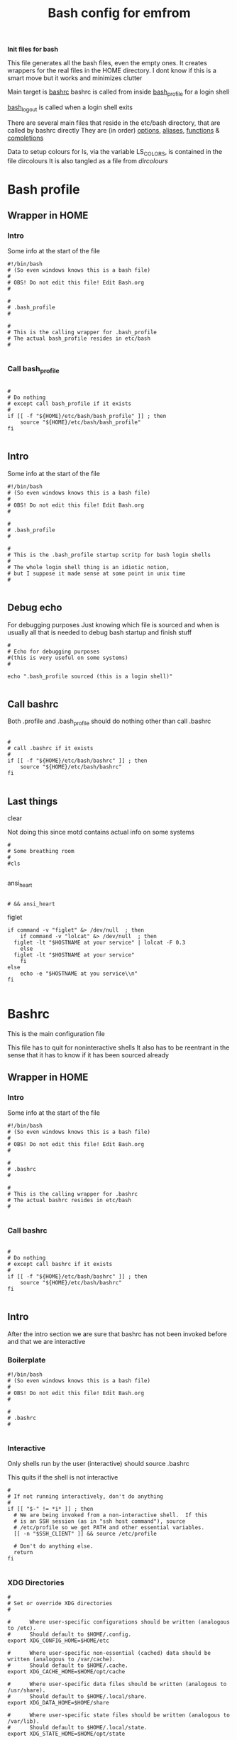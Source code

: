 #+TITLE: Bash config for emfrom
#+AUTOR: E.M. From
#+PROPERTY: header-args:shell :tangle ./bashrc :mkdirp yes
#+STARTUP: overview

*Init files for bash*

This file generates all the bash files, even the empty ones. It creates wrappers for the real files in the HOME directory. I dont know if this is a smart move but it works and minimizes clutter

Main target is [[file:bashrc][bashrc]]
bashrc is called from inside [[file:bash_profile][bash_profile]] for a login shell

[[file:bash_logout][bash_logout]] is called when a login shell exits

There are several main files that reside in the etc/bash directory, that are called by bashrc directly
They are (in order) [[file:options][options]], [[file:aliases][aliases]], [[file:functions][functions]] & [[file:completions][completions]]

Data to setup colours for ls, via the variable LS_COLORS, is contained in the file dircolours
It is also tangled as a file from [[Dircolours][dircolours]]

* Bash profile
** Wrapper in HOME
*** Intro
Some info at the start of the file

#+begin_src shell :tangle ~/.bash_profile :mkdirp yes
  #!/bin/bash
  # (So even windows knows this is a bash file)
  #
  # OBS! Do not edit this file! Edit Bash.org
  #

  #
  # .bash_profile
  #

  #
  # This is the calling wrapper for .bash_profile
  # The actual bash_profile resides in etc/bash
  #

#+end_src

*** Call bash_profile

#+begin_src shell :tangle ~/.bash_profile :mkdirp yes

  #
  # Do nothing
  # except call bash_profile if it exists
  #
  if [[ -f "${HOME}/etc/bash/bash_profile" ]] ; then
      source "${HOME}/etc/bash/bash_profile"
  fi

#+end_src


** Intro
Some info at the start of the file

#+begin_src shell :tangle ./bash_profile :mkdirp yes
  #!/bin/bash
  # (So even windows knows this is a bash file)
  #
  # OBS! Do not edit this file! Edit Bash.org
  #

  #
  # .bash_profile
  #

  #
  # This is the .bash_profile startup scritp for bash login shells
  #
  # The whole login shell thing is an idiotic notion,
  # but I suppose it made sense at some point in unix time
  #

#+end_src

** Debug echo

For debugging purposes
Just knowing which file is sourced and when is usually all that is needed to debug bash startup and finish stuff

#+begin_src shell :tangle ./bash_profile :mkdirp yes
  #
  # Echo for debugging purposes
  #(this is very useful on some systems)
  #

  echo ".bash_profile sourced (this is a login shell)"

#+end_src
** Call bashrc
Both .profile and .bash_profile should do nothing other than call .bashrc

#+begin_src shell :tangle ./bash_profile :mkdirp yes

  #
  # call .bashrc if it exists
  #
  if [[ -f "${HOME}/etc/bash/bashrc" ]] ; then
      source "${HOME}/etc/bash/bashrc"
  fi

#+end_src




** Last things
**** clear
Not doing this since motd contains actual info on some systems

#+begin_src shell :tangle ./bash_profile :mkdirp yes
  #
  # Some breathing room
  #
  #cls

#+end_src
**** ansi_heart
#+begin_src shell :tangle ./bash_profile :mkdirp yes

  # && ansi_heart
#+end_src

**** figlet
#+begin_src shell :tangle ./bash_profile :mkdirp yes
  if command -v "figlet" &> /dev/null  ; then
      if command -v "lolcat" &> /dev/null  ; then
  	figlet -lt "$HOSTNAME at your service" | lolcat -F 0.3
      else
  	figlet -lt "$HOSTNAME at your service"
      fi
  else
      echo -e "$HOSTNAME at you service\\n"
  fi

#+end_src
* Bashrc
This is the main configuration file

This file has to quit for noninteractive shells
It also has to be reentrant in the sense that it has to know if it has been sourced already

** Wrapper in HOME
*** Intro
Some info at the start of the file

#+begin_src shell :tangle ~/.bashrc :mkdirp yes
  #!/bin/bash
  # (So even windows knows this is a bash file)
  #
  # OBS! Do not edit this file! Edit Bash.org
  #

  #
  # .bashrc
  #

  #
  # This is the calling wrapper for .bashrc
  # The actual bashrc resides in etc/bash
  #

#+end_src
*** Call bashrc

#+begin_src shell :tangle ~/.bashrc :mkdirp yes

  #
  # Do nothing
  # except call bashrc if it exists
  #
  if [[ -f "${HOME}/etc/bash/bashrc" ]] ; then
      source "${HOME}/etc/bash/bashrc"
  fi

#+end_src
** Intro
After the intro section we are sure that bashrc has not been invoked before and that we are interactive

*** Boilerplate

#+begin_src shell :tangle ./bashrc :mkdirp yes
  #!/bin/bash
  # (So even windows knows this is a bash file)
  #
  # OBS! Do not edit this file! Edit Bash.org
  #

  #
  # .bashrc
  # 

#+end_src

*** Interactive
Only shells run by the user (interactive) should source .bashrc

This quits if the shell is not interactive

#+begin_src shell :tangle ./bashrc :mkdirp yes
  #
  # If not running interactively, don't do anything
  #
  if [[ "$-" != *i* ]] ; then
    # We are being invoked from a non-interactive shell.  If this
    # is an SSH session (as in "ssh host command"), source
    # /etc/profile so we get PATH and other essential variables.
    [[ -n "$SSH_CLIENT" ]] && source /etc/profile

    # Don't do anything else.
    return
  fi

#+end_src
*** XDG Directories
#+begin_src shell :tangle ./bashrc :mkdirp yes
  #
  # Set or override XDG directories
  #
  
  #      Where user-specific configurations should be written (analogous to /etc).
  #      Should default to $HOME/.config.
  export XDG_CONFIG_HOME=$HOME/etc

  #      Where user-specific non-essential (cached) data should be written (analogous to /var/cache).
  #      Should default to $HOME/.cache.
  export XDG_CACHE_HOME=$HOME/opt/cache

  #      Where user-specific data files should be written (analogous to /usr/share).
  #      Should default to $HOME/.local/share.
  export XDG_DATA_HOME=$HOME/share

  #      Where user-specific state files should be written (analogous to /var/lib).
  #      Should default to $HOME/.local/state.
  export XDG_STATE_HOME=$HOME/opt/state

#+end_src

*** Environment defaults

Load environment defaults from file. Using this setup makes it alot easier to integrate with GUIX, Nushell, Eshell in emacs and across the traditional shells.

Step one of my shell migration.

#+begin_src shell
  #
  # Load enivronment defaults
  #
  for file in $XDG_CONFIG_HOME/env/*.env ; do
      if [[ -f $file ]] ; then
  	while IFS= read -r line ; do
  	    # Ignore empty lines and comments
  	    [[ -z "$line" || "$line" =~ ^# ]] && continue
  	    
  	    # Check if the line is in the format XXX=yyy
  	    if [[ "$line" =~ ^([a-zA-Z_][a-zA-Z0-9_]*)=(.*)$ ]] ; then
  		export "$line"
  	    else
  		echo "Ignored malformatted line: $line"
  	    fi
  	done < "$file"
      fi
  done


#+end_src

*** .config symlink

#+begin_src shell
  #
  # Make a .config symlink if it doesnt exist
  #
  if [[ ! -L $HOME/.config ]] ; then
      ln -s $HOME/etc $HOME/.config
  fi
#+end_src
*** Debug Echo
For debugging purposes
Just knowing which file is sourced and when is usually all that is needed to debug bash startup and finish stuff

The echo goes before both the interactive check and the reentrance check so that we know what's going on

#+begin_src shell :tangle ./bashrc :mkdirp yes
  #
  # Tell the world we are alive
  #
  echo ".bashrc sourced"

#+end_src

*** Reentance
Since .bashrc can be called from many sources even multiple times set the variable USER_BASHRC and check if set here at the beginning of bashrc
This also means that it will not be called in child bash processes.

This is done multiple times in the bashrc hierarchy, the system bashrc (usually) do something like this.

This all is a byproduct of the idiotic login shell distinction.

#+begin_src shell :tangle ./bashrc :mkdirp yes
  #
  # Check that we haven't already been sourced.
  #
  if [[ -z ${USER_BASHRC} ]] ; then
      USER_BASHRC="1"
  else
      return
  fi

#+end_src

The reason for this is so that we can save things with preexisting commands and utilities
*** GUIX Stuff
#+begin_src shell :tangle ./bash_profile :mkdirp yes
  # #######
  # #
  # # GUIX Stuff
  # #

  # # Set up Guix Home profile

  # export GUIX_PROFILE=${HOME}/.guix-profile

  # # Merge search-paths from multiple profiles, the order matters.
  # eval "$(guix package --search-paths \
      #             -p $HOME/etc/guix/current \
      #             -p $HOME/.guix-home/profile \
      #             -p $HOME/.guix-profile \
      #             -p /run/current-system/profile)"

  # # Prepend setuid programs.
  # export PATH=/run/setuid-programs:$PATH


#+end_src
*** tmp directory
This creates some problems under both termux and guix
#+begin_src shell

  touch /tmp/$BASHPID &> /dev/null
  chmod 755 /tmp/$BASHPID &> /dev/null

  if [[ -x /tmp/$BASHPID ]] ; then
      export TMP=/tmp
      rm -f /tmp/$BASHPID
  else
      export TMP=$HOME/opt/tmp
  fi
  export TEMP=$TMP
#+end_src
*** Termux hostname
#+begin_src shell

  if [[ $HOSTNAME = "localhost" ]] ; then
      export HOSTNAME="Android"
  fi

#+end_src
** Path
Set the path

Since bash can be called from windows in msys2 (i.e. inside a cmd prompt) this sanity check needs to be done
Also, add the current directory to the end of the path. (this is unsafe if you dont pay attention)

#+begin_src shell :tangle ./bashrc :mkdirp yes

  #
  # Check path sanity
  #

  # TODO: Make this guix compatible(ish)
  
  if ! echo $PATH | grep "usr/bin" > /dev/null ; then
      export PATH=$PATH:/usr/bin
  fi

  if ! echo $PATH | grep "usr/local/bin" > /dev/null ; then
      export PATH=$PATH:/usr/local/bin
  fi

  if ! echo $PATH | grep "usr/games/bin" > /dev/null ; then
      export PATH=$PATH:/usr/games/bin
  fi

  if ! echo $PATH | grep "$HOME/bin" > /dev/null ; then
      export PATH=$HOME/bin:$PATH
  fi

  export PATH=$PATH:.

#+end_src

*** Haskell path
#+begin_src shell :tangle ./bashrc :mkdirp yes

  if [[ ! -z $GHCUP_INSTALL_BASE_PREFIX ]] ; then
    export PATH=$PATH:$GHCUP_INSTALL_BASE_PREFIX/.ghcup/bin
  fi

#+end_src
** Source helper files
Load the content of the helper files

*** Source options
#+begin_src shell :tangle ./bashrc :mkdirp yes
  #
  # Options
  #
  if [[ -f "${XDG_CONFIG_HOME}/bash/options" ]] ; then
      source "${XDG_CONFIG_HOME}/bash/options"
  fi

#+end_src

*** Source functions
#+begin_src shell :tangle ./bashrc :mkdirp yes

  #
  # Functions
  #
  if [[ -f "${XDG_CONFIG_HOME}/bash/functions" ]] ; then
      source "${XDG_CONFIG_HOME}/bash/functions"
  fi

#+end_src

*** Source aliases
#+begin_src shell :tangle ./bashrc :mkdirp yes

  #
  # Aliases
  #
  if [[ -f "${XDG_CONFIG_HOME}/bash/aliases" ]] ; then
      source "${XDG_CONFIG_HOME}/bash/aliases"
  fi

#+end_src

*** Source completions
#+begin_src shell :tangle ./bashrc :mkdirp yes

  #
  # Completions are sourced automatically from .bash_completions 
  # But we are not using that so we source manually from etc/bash
  #
  if [[ -f "${XDG_CONFIG_HOME}/bash/completions" ]] ; then
      source "${XDG_CONFIG_HOME}/bash/completions"
  fi

  # Get completions from diretory as well
  if [[ -d  "${XDG_CONFIG_HOME}/bash/completions.d" ]] ; then
      for COMP_FILE in "${XDG_CONFIG_HOME}/bash/completions.d/*" ; do
          source $COMP_FILE
      done
  fi



#+end_src

** dircolours
This needs to be done before we do exa or ls

#+begin_src shell :tangle ./bashrc :mkdirp yes

  #
  # Use the terminal colours set in etc/bash/dircolours
  #
  if [[ -f "${XDG_CONFIG_HOME}/bash/dircolours" ]] ; then
      eval "$(dircolors -b ${XDG_CONFIG_HOME}/bash/dircolours)"
  fi
#+end_src


** Program settings
*** Emacs shell-mode

Emacs shell needs some help in not being braindead

#+begin_src shell :tangle ./bashrc :mkdirp yes
  #
  # Deal with emacs shell sometimes being stupid with colours
  #
  if [ -n "$INSIDE_EMACS" ] && [ -z "$ESHELL" ]; then
      #
      # Setting TERM to vt100 seems to remove most of the problems
      #
      export TERM=vt100

      #
      # Changing the colour to always fixes stuff too
      # but can screw with redirection
      #
      export COLOUR="always"
  fi

#+end_src

**** TODO Check if this has to do with dircolors not being setup to accept emacs as TERM

*** Rust

#+begin_src shell :tangle ./bashrc :mkdirp yes
  #
  # Setting up rust toolchain
  #
  if [[ -z $ ]] ; then
      export 
  fi

    if [[ -z $ ]] ; then
      export 
  fi

      if [[ -z $ ]] ; then
      export 
  fi

        if [[ -z $ ]] ; then
      export 
  fi

          if [[ -z $ ]] ; then
      export 
  fi

  export CARGO_HOME="$HOME/opt/rust/cargo"
  export RUSTUP_HOME="$HOME/opt/rust/rustup"
  export CARGO_BUILD_JOBS=8
  export CARGO_TARGET_DIR="$HOME/opt/rust/cargo/target"
  export RUST_BACKTRACE=1
  # export RUSTC_WRAPPER='sccache cargo install {package}'

  export PATH=$PATH:$CARGO_HOME/bin
#+end_src
*** less
#+begin_src shell :tangle ./bashrc :mkdirp yes

  #
  # I dont need history in less
  #  Setting the histfile to /dev/null fixes this
  #

  export LESSHISTFILE=/dev/null
  export LESS="-R"

#+end_src

*** vim
#+begin_src shell :tangle ./bashrc :mkdip yes
  #
  # Telling vim to load from etc/vim
  #

  export VIMINIT="source ~/etc/vim/vimrc"
  
#+end_src

*** Man
#+begin_src shell :tangle ./bashrc :mkdirp yes
  #
  # Set manpath
  #
  if [[ -z $MANPATH ]] ; then
      export MANPATH=/usr/share/man:/usr/local/man:/usr/local/share/man
  fi


  export MANPATH=$MANPATH:${HOME}/share/man
  export MANPAGER=less

  #+end_src

*** GNU Readline
#+begin_src shell :tangle ./bashrc :mkdirp yes
  #
  # Readline config file
  #
  export INPUTRC=$XDG_CONFIG_HOME/readline/inputrc

#+end_src

*** Mozilla

#+begin_src shell :tangle ./bashrc :mkdirp yes
  #
  # Mozilla config directry
  #
  export MOZILLA_HOME=$XDG_CONFIG_HOME/mozilla
  export MOZ_PROFILE=$MOZILLA_HOME

#+end_src

*** mail
Just to keep gnus from littering all over the place

#+begin_src shell :tangle ./bashrc :mkdirp yes
  export MAILDIR=$HOME/etc/emacs/gnus/mail
#+end_src
*** eza
#+begin_src shell :tangle ./bashrc :mkdirp yes

  export EZA_OPTIONS='-@oX --icons --no-permissions --group-directories-first --colour-scale size --git --git-repos-no-status -I #* -I .#* -I *~'

  export EZA_COLOURS='da=1,35'


#+end_src
*** zoxide
#+begin_src shell :tangle ./bashrc :mkdirp yes
  if command -v zoxide $> /dev/null ; then
      eval "$(zoxide init --cmd cd bash)"
  fi
#+end_src
*** python venv
Use a per user venv for python
ubuntu package management for python is an absolute nightmare

#+begin_src shell :tangle ./bashrc :mkdirp yes
if [ -f  $HOME/opt/python/bin/activate  ] ; then
  source $HOME/opt/python/bin/activate
fi 
#+END_SRC

** Prompt
*** Static prompt
This is the static part of setting the prompt
Prompt command function adds more glam

#+begin_src shell :tangle ./bashrc :mkdirp yes


  #
  # Set the prompt (This seems to screw up xterm sometimes) 
  #
  # case $TERM in
  #     xterm*)
  #         export PS1='\[\033]0;xterm: \w\007\]\e[0m'
  #         ;;
  #     *)
  #         export PS1='\e[0m'
  #         ;;
  # esac

  # Start with a fresh prompt
  export PS1='\e[0m'

  # HH:MM bright yellow 
  PS1=$PS1'\[\e[01;33m\]\A '

  # Hostname in rainbow colours
  PS1=$PS1$(colourise_string_escaped $HOSTNAME)

  # Working directory"
  PS1=$PS1' \[\e[33m\]\w\[\e[0m\]'

  #Use __git_ps1 if we have it
  if [[ -f /usr/lib/git-core/git-sh-prompt ]] ; then
      source /usr/lib/git-core/git-sh-prompt
      PS1=$PS1'\n\[\e[00;31m\]$(__git_ps1 "(%s)")\[\e[0m\]> '
  else
      # A stylish > for the actual prompt, on a new line
      PS1=$PS1'\n> '
  fi

  # Set PS0 to clear after the line our prompt was
  # Also moves the cursor down one (the B escape)
  PS0=$PS0'\e[J\e[B\e[0m'

  # Set PS2 to clean the screen below first
  PS2='\e[J\e[0m> '

#+end_src

 
*** Clear before exec
This removes all the glitter printed after the prompt
#+begin_src shell :tangle ./bashrc :mkdirp yes
  #
  # Clear after prompt before execution
  #
  trap 'preexec' DEBUG

#+end_src
** CD Path
#+begin_src shell :tangle ./bashrc :mkdirp yes

  #
  # This makes cd look for places to cd to in . and ~
  # Surprisingly useful
  #
  export CDPATH=.:~

#+end_src
  
** LD

#+begin_src shell :tangle ./bashrc :mkdirp yes

  #
  # Where ld looks for libraries
  #
  if [[ -z $LD_LIBRARY_PATH ]] ; then
      export LD_LIBRARY_PATH=$HOME/lib
  else 
      export LD_LIBRARY_PATH=$LD_LIBRARY_PATH:$HOME/lib
  fi

#+end_src

** GTK-2.0
I dont know why 2.0 cant be satisfied with the XDG directories but here we are

#+begin_src shell

  #
  # Set GTK2 rc file
  #

  #export GTK2_RC_FILES=$XDG_CONFIG_HOME/gtk-2.0

#+end_src
*** TODO How do I do this?

* Bash logout
This is a weird file, sourced only when a login shell exits

REMEMBER: I am currently not using this so the Wrapper section is empty

** Wrapper in HOME
*** Intro
Some info at the start of the file

#+begin_src shell :tangle ~/.bash_logout :mkdirp yes
  #!/bin/bash
  # (So even windows knows this is a bash file)
  #
  # OBS! Do not edit this file! Edit Bash.org
  #

  #
  # .bashrc
  #

  #
  # This is the calling wrapper for .bash_logout
  # The actual bashrc resides in etc/bash
  #

#+end_src
*** Call bash_logout

#+begin_src shell :tangle ~/.bash_logout :mkdirp yes

  #
  # Do nothing
  # except call bash_logout if it exists
  #
  if [[ -f "${XDG_CONFIG_HOME}/bash/bash_logout" ]] ; then
      source "${XDG_CONFIG_HOME}/bash/bash_logout"
  fi

#+end_src
** Intro
#+begin_src shell :tangle ./bash_logout :mkdirp yes
  #!/bin/bash
  # (So even windows knows this is a bash file)
  #
  # OBS! Do not edit this file! Edit Bash.org
  #

  #
  # .bash_logout
  # 

#+end_src

** Debug
#+begin_src shell :tangle ./bash_logout :mkdirp yes
  #
  # Debug echo
  #

  echo ".bash_logout sourced"

#+end_src

** Say bye
#+begin_src shell :tangle ./bash_logout :mkdirp yes
  #
  # Well, bye then
  #

  echo " "
  echo "bye, bye..."
  sleep 1s


#+end_src

* Options
Options is for setting things like no clobber and other bash behaviour and options
What and how to store history is also set here

Options is tangled to [[file:options][options]]

** Intro
#+begin_src shell :tangle ./options :mkdirp yes
  #
  # OBS! Do not edit this file! Edit Bash.org
  #

  #
  # Options
  # 

#+end_src

** Debug
#+begin_src shell :tangle ./options :mkdirp yes
  #
  # Debug echo
  #

  echo "options sourced"

#+end_src

** History

*** Write to disk
# Whenever displaying the prompt, write the previous line to disk
export PROMPT_COMMAND="history -a"

Except we do this in the [[prompt_command]]

*** Append to history
Make bash append rather than overwrite the history on disk

#+begin_src shell :tangle ./options :mkdirp yes
  #
  # Make bash append rather than overwrite the history on disk
  #
  shopt -s histappend

#+end_src
*** History options
Tune behaviour of bash history

#+begin_src shell :tangle ./options :mkdirp yes
  #
  # History Options
  #
  # Don't put duplicate lines in the history.
  export HISTCONTROL=$HISTCONTROL${HISTCONTROL+,}ignoredups


  # Ignore some controlling instructions
  # HISTIGNORE is a colon-delimited list of patterns which should be excluded.
  # The '&' is a special pattern which suppresses duplicate entries.
  #export HISTIGNORE=$'[ \t]*:&:[fb]g:exit'
  export HISTIGNORE=$'[ \t]*:&:[fb]g:exit:ls:cd:ps' # Ignore the ls command as well

  #
  # Store history file in etc directory
  #
  export HISTFILE=~/etc/bash/bash_history

  #
  # Infinite history
  # 
  HISTSIZE=-1
  HISTFILESIZE=
  
#+end_src
** Spelling aid for cd
for example, cd /vr/lgo/apaache would find /var/log/apache

No longer needed since I use zoxide

#+begin_src shell :tangle ./options :mkdirp yes
  #
  # When changing directory small typos can be ignored by bash
  #
  if ! command -v zoxide &> /dev/null ; then
    shopt -s cdspell
  fi
  
#+end_src

* Functions
Functions are more complex behaviour that can be included in the shell

Functions are tangled to [[file:functions][functions]]

** Intro
#+begin_src shell :tangle ./functions :mkdirp yes
  #
  # OBS! Do not edit this file! Edit Bash.org
  #

  #
  # Functions
  # 

#+end_src

** Debug
#+begin_src shell :tangle ./functions :mkdirp yes
  #
  # Debug echo
  #

  echo "functions sourced"

#+end_src

** do_nothing
Does nothing

#+begin_src shell :tangle ./functions :mkdirp yes
  function do_nothing ()
  {
      NOTHING_meh=" ";
  }
#+end_src

** Prompt Command
This are the functions that are called by the prompt_command functions, which in turn is called by bash every time the prompt returns

*** settitle
Set title of xterm

I'm using the PS1 method under [[Prompt]] instead since this doesnt work properly in mintty

#+begin_src shell :tangle ./functions :mkdirp yes
  # #
  # # Set title of an xterm
  # # 
  # settitle () 
  #  { 
  #    echo -ne "\[\033]0;\u@\w\007;\]" 
  #  }
  # NOTE: I'm not using this method
  function settitle()
  {
      do_nothing
  }

#+end_src
**** TODO Doesnt work with mintty, seems to be echo giving problems again
This is a bug in mintty or echo
For echo specifically echo -e which really doesnt work in mintty
Report it at some point

*** ansi_heart
Prints a red heart by coloring the background differntly and printing spaces

#+begin_src shell :tangle ./functions :mkdirp yes
  #
  # Print a crude ansi art heart
  #
  function ansi_heart ()
  {
      echo -e "\e[00m \e[00m \e[41m \e[41m \e[00m \e[00m \e[00m \e[41m \e[41m \e[00m";
      echo -e "\e[00m \e[41m \e[41m \e[41m \e[41m \e[00m \e[41m \e[41m \e[41m \e[41m \e[00m";
      echo -e "\e[00m \e[00m \e[41m \e[41m \e[41m \e[41m \e[41m \e[41m \e[41m \e[00m";
      echo -e "\e[00m \e[00m \e[00m \e[41m \e[41m \e[41m \e[41m \e[41m \e[00m";
      echo -e "\e[00m \e[00m \e[00m \e[00m \e[41m \e[41m \e[41m \e[00m";
      echo -e "\e[00m \e[00m \e[00m \e[00m \e[00m \e[41m \e[00m";
      echo " "

      # echo " A heart!!"

  }

#+end_src

*** affirmations

#+begin_src shell :tangle ./functions :mkdirp yes
  #
  # Affirmations
  #

  if [[ -f "${HOME}/share/affirmation/affirmations.txt" ]] ; then
      function affirmation ()
      {
          shuf -n 1 ${HOME}/share/affirmation/affirmations.txt;
      }
      function affirmations ()
      {
          if [[ -z $NOAFFIRMATIONS ]] ; then
              echo -en "\n\e[00;31m";
              echo -n $(affirmation)
              echo -en "\e[0m";
          else
              unset NOAFFIRMATIONS
          fi
      }
  else

      function affirmations ()
      {
          # echo "Nothing for you"
          do_nothing
      }

      function affirmation ()
      {
          # echo "Nothing for you"
          do_nothing
      }
  fi


#+end_src

*** ROOTPID
ROOTPID is used by both lolcows and runtime

#+begin_src shell :tangle ./functions :mkdirp yes
  #
  # Setup variables used by functions (lolcows and runtime)
  #
  export ROOTPID=$BASHPID

#+end_src
*** lolcows
#+begin_src shell :tangle ./functions :mkdirp yes
  if command -v cowsay &> /dev/null  && command -v lolcat &> /dev/null ; then
      function create_lolcow ()
      {
  	local lolcow_file="$TMP/$USER.lolcow.$ROOTPID"
  	
  	# Print an affirmation in a lolcow or sometimes a heart
  	if [[ 0 = `shuf -i 0-24 -n 1` ]] ; then
              ansi_heart > $lolcow_file
  	else
  	    affirmation | cowsay | lolcat -f -F 0.2 > $lolcow_file
  	fi

      }
  else
      function create_lolcow ()
      {
  	ansi_heart > $lolcow_file
      }
  fi 

  function display_lolcow () {
      #stuff
      local lolcow_file="$TMP/$USER.lolcow.$ROOTPID"

      echo -en "\e[J\n\n\n\n" 

      if [[ -f $lolcow_file ]] ; then 
          local lolcow_len=$(wc -l ${lolcow_file} | cut -f1 -d' ')
          cat $lolcow_file
          echo -en "\e["
          echo -en $lolcow_len
          echo -en "A"
      else
          ansi_heart
          echo -en "\e[7A"
      fi

      # Adjust where cursor is
      # If clear was last command, add less ws at the top
      if [[ -z $clear_set ]] ; then
          echo -en "\e[3A"
      else
          # If clear_set is set add one less line (or do somthing else)
          unset clear_set
          echo -en "\e[4A"
      fi



      ( create_lolcow > /dev/null & )
  }

#+end_src

*** Runtime
A set of functions to display the runtime of a command

*I have turned this off since I cant get the latency down*

#+begin_src shell :tangle ./functions :mkdirp yes
  #  #
  # # Functions to display runtime in ms
  # # 

  # function roundseconds (){
  #     # rounds a number to 3 decimal places
  #     echo m=$1";h=0.5;scale=4;t=1000;if(m<0) h=-0.5;a=m*t+h;scale=3;a/t;" | bc
  # }

  # function bash_getstarttime (){
  #     # places the epoch time in ns into shared memory
  #     date +%s.%N >"/tmp/${USER}.bashtime.${1}"
  # }

  # function bash_getstoptime (){
  #     # reads stored epoch time and subtracts from current
  #     local endtime=$(date +%s.%N)

  #     local starttime=$(cat /tmp/${USER}.bashtime.${1})

  #     roundseconds $(echo $(eval echo "$endtime - $starttime") | bc)
  # }


  # bash_getstarttime $ROOTPID

  # # Call starttime through PS0
  # PS0=$PS0'$(bash_getstarttime $ROOTPID)'

#+end_src

*** prompt_command
#+begin_src shell :tangle ./functions :mkdirp yes

  #
  # prompt command function
  # Called by bash upon setting the PROMPT_COMMAND variable
  #
  if [[ -z $TERM || $TERM = "emacs" || $TERM = "dumb" ]] ; then

      # If I'm ever on a non ansi terminal, I'll cry then
      export TERM=vt100

      function prompt_command ()
      {
          affirmations
          echo -e '\n'


          # # Print runtime in ms of last command
          # RUNTIME=$(bash_getstoptime $ROOTPID)
          # echo -e "\e[33mTime: \e[0m${RUNTIME}\e[31ms\e[0m"

          # Write history to disk
          history -a

      }
  else
      # Write the first lolcow to disk
      create_lolcow > /dev/null 

      function prompt_command ()
      {
          # Display an affirmation in a brightly colored cow
          # Sometimes a heart
          display_lolcow

          # # Print runtime in ms of last command
          # RUNTIME=$(bash_getstoptime $ROOTPID)
          # echo -e "\e[33mTime: \e[0m${RUNTIME}\e[31ms\e[0m"

          # Write history to disk
          history -a
      }
  fi

  export PROMPT_COMMAND="prompt_command"

#+end_src

** CD Function
This function creates an undo function for cd

I used to love this one, dont use it so much anymore

#+begin_src shell :tangle ./functions :mkdirp yes
  # This function defines a 'cd' replacement function capable of keeping, 
  # displaying and accessing history of visited directories, up to 10 entries.
  # To use it, uncomment it, source this file and try 'cd --'.
  # acd_func 1.0.5, 10-nov-2004
  # Petar Marinov, http:/geocities.com/h2428, this is public domain
  cd_func ()
  {
      local x2 the_new_dir adir index
      local -i cnt

      if [[ $1 ==  "--" ]]; then
          dirs -v
          return 0
      fi

      the_new_dir=$1
      [[ -z $1 ]] && the_new_dir=$HOME

      if [[ ${the_new_dir:0:1} == '-' ]]; then
          #
          # Extract dir N from dirs
          index=${the_new_dir:1}
          [[ -z $index ]] && index=1
          adir=$(dirs +$index)
          [[ -z $adir ]] && return 1
          the_new_dir=$adir
      fi

      #
      # '~' has to be substituted by ${HOME}
      [[ ${the_new_dir:0:1} == '~' ]] && the_new_dir="${HOME}${the_new_dir:1}"

      #
      # Now change to the new dir and add to the top of the stack
      pushd "${the_new_dir}" > /dev/null
      [[ $? -ne 0 ]] && return 1
      the_new_dir=$(pwd)

      #
      # Trim down everything beyond 11th entry
      popd -n +11 2>/dev/null 1>/dev/null

      #
      # Remove any other occurence of this dir, skipping the top of the stack
      for ((cnt=1; cnt <= 10; cnt++)); do
          x2=$(dirs +${cnt} 2>/dev/null)
          [[ $? -ne 0 ]] && return 0
          [[ ${x2:0:1} == '~' ]] && x2="${HOME}${x2:1}"
          if [[ "${x2}" == "${the_new_dir}" ]]; then
              popd -n +$cnt 2>/dev/null 1>/dev/null
              cnt=cnt-1
          fi
      done

      return 0
  }


#+end_src

** preexec
This function will be called after user presses enter but before command is executed

Removes the lolcow (and anything else)
#+begin_src shell :tangle ./functions :mkdirp yes
  preexec()
  {
      echo -e "\033[J"  # Clear from cursor to end of screen
  }
#+end_src

** colorise_string_escaped

A function to create an escaped string generating a rainbow color pattern
Outputs a repeating pattern that will work on all but the dumbest of terminals

Suitable for use in the prompt

#+begin_src shell :tangle ./functions :mkdirp yes
  colourise_string_escaped() {
      local input="$1"
      local ansi_colours=("\[\e[00;31m\]" "\[\e[00;32m\]" "\[\e[01;33m\]" "\[\e[00;33m\]" "\[\e[01;34m\]" "\[\e[00;34m\]" "\[\e[00;35m\]")
      local ansi_reset="\[\e[0m\]"
      local output=""
      local i=0

      if [[ $TERM = "dumb" || $COLOUR = "none" ]] ; then
  	echo $input
  	return
      fi
      
      for (( j=0; j<${#input}; j++ )); do
          letter="${input:j:1}"
          output+="${ansi_colours[i]}$letter"
          i=$(( (i + 1) % ${#ansi_colours[@]} ))  # Cycle through the color array
      done

      output+="$reset"
      echo -e "$output"
  }
#+end_src 

** ls_func

#+begin_src shell :tangle ./functions :mkdirp yes
  #
  # This strips off symlink targets, requires the alias lls to be set
  #

  ls_func() {
      /usr/bin/ls ${LS_OPTIONS} --color=always "$@" | cut -d '>' -f 1 | sed 's/ -$//'
  }

#+end_src 
* Aliases
Aliases are for simple command conversion and adding basic options to invoked programs as well as some shortcuts for common usecases and typos

As there are so many: TRY and keep them alphabetical

Aliases is tangled to [[file:aliases][aliases]]

** Intro
#+begin_src shell :tangle ./aliases :mkdirp yes
  #
  # OBS! Do not edit this file! Edit Bash.org
  #

  #
  # Aliases
  # 

#+end_src

*** COLOUR
#+begin_src shell
  #
  # If colour not set set it to auto
  # This is used by the aliases to set the actual colour mode
  #
  if [[ -z $COLOUR ]] ; then
      export COLOUR="auto"
  fi

#+end_src

*** Debug
#+begin_src shell :tangle ./aliases :mkdirp yes
  #
  # Debug echo
  #

  echo "aliases sourced"

#+end_src


** cat
#+begin_src shell :tangle ./aliases :mkdirp yes
  # Trying out bat instead of cat (very bad idea !!)
  #  alias cat='bat --color $COLOUR'

#+end_src

** cd
Zoxide set's up the cd aliases by itself, if on a system without use old setup

For the cd_func definition see [[CD Function]] 

#+begin_src shell :tangle ./aliases :mkdirp yes
  #
  # Fallback on cd if no zoxide
  # 
  if ! command -v zoxide $> /dev/null ; then
      #
      # cd
      #
      alias cd=cd_func

      #
      # Some classic cd aliases
      #
      alias cd..='cd ..'
      alias ..='cd ..'
      alias ...='cd ../..'
      alias ....='cd ../../..'

      #
      # cd stuff related to cd_func
      #
      alias dc='cd -'
      alias c='cd --'
      alias c1='cd -1'
      alias c2='cd -2'
      alias c3='cd -3'
      alias c4='cd -4'
      alias c5='cd -5'
      alias c6='cd -6'
      alias c7='cd -7'
      alias c8='cd -8'
      alias c9='cd -9'
  fi
#+end_src

** clear/cls

#+begin_src shell :tangle ./aliases :mkdirp yes
  #
  # More fun clear and cls
  #
  #alias clear='/usr/bin/clear.exe && affirmation | cowsay | lolcat -t -F 0.25 && NOAFFIRMATIONS=noaffirmations'
  alias cls='export clear_set="clear_set" && echo -ne "\e[H\e[J"'

  if command -v lolcat &> /dev/null ; then
      alias clear='cls  && figlet -lt "Youve got this!!!" | lolcat' 
  else
      alias clear='cls  && figlet -lt "Youve got this!!!"' 
  fi


#+end_src

** depath
Remove last element in PATH

#+begin_src shell :tangle ./aliases :mkdirp yes
  alias depath='export PATH=$(echo "$PATH" | sed "s/:*[^:]*$//")'
#+end_src
** du/df
#+begin_src shell :tangle ./aliases :mkdirp yes

  #
  # Human readable output from du and df
  #
  alias df='df -h'
  alias du='du -h'

#+end_src
** emacs
#+begin_src shell :tangle ./aliases :mkdirp yes
  #
  # emacsclient
  #

  if [[ -z EMACS ]] ; then
      alias emacs='emacsclient -nw -c -a emacs'
  else
      alias emacs='emacsclient -r -a vim'
  fi
#+end_src
** eng = env | grep
#+begin_src shell :tangle ./aliases :mkdirp yes

  # An alias to find processes quickly
  alias eng='env | grep -i'

#+end_src
** grep 
Readability

I used color=always for awhile but it is completely useless when redirecting output to files, so "auto" it is even if it screwes with emacs shell mode sometimes

#+begin_src shell :tangle ./aliases :mkdirp yes

  #
  # Use colours to show grep hits
  #
  export GREP_COLORS='ms=01;31'


  # I dont trust rg (yet) for serious stuff
  #alias grep='rg --colors match:fg:magenta --color=$COLOUR'

  alias grep='grep -Hn --color=$COLOUR'
  alias egrep='grep -E '
  alias fgrep='grep -F '


#+end_src
** hexdump
Old school
#+begin_src shell :tangle ./aliases :mkdirp yes
  # hexdump
  alias hexdump='hexdump -C'

#+end_src

** ls 
Set and use the variable LS_OPTIONS to change ls behaviour

=TL;DR= No superflous information and pretty

The following are the switches used

-A, --almost-all           do not list implied . and ..
-B, --ignore-backups       do not list implied entries ending with ~
--color[=WHEN]         colorize the output; WHEN can be 'always' (default`
if omitted), 'auto', or 'never'; more info below
-g                         like -l, but do not list owner
--group-directories-first
group directories before files;
can be augmented with a --sort option, but any
use of --sort=none (-U) disables grouping
-h, --human-readable       with -l and -s, print sizes like 1K 234M 2G etc.
-I, --ignore=PATTERN       do not list implied entries matching shell PATTERN
-o                         like -l, but do not list group information
-H, --dereference-command-line
follow symbolic links listed on the command line
--dereference-command-line-symlink-to-dir
follow  each  command line symbolic link that points to a direc‐
tory                        
Full documentation <https://www.gnu.org/software/coreutils/ls>

For some reason -B doesnt always work, so I added an --ignore=*~

#+begin_src shell :tangle ./aliases :mkdirp yes

  #
  # Use $LS_OPTIONS so we can change on the fly
  #

  # Options as described above 
  export LS_OPTIONS="-BlGhoH --group-directories-first --dereference-command-line-symlink-to-dir --ignore=#* --ignore=.#* --ignore=*~"

  # Standard aliases for ls
  alias lls='\ls $LS_OPTIONS --color=$COLOUR'

  # exa
  alias ls='eza $EZA_OPTIONS --colour=$COLOUR --width=$COLUMNS'

#+end_src
** make
#+begin_src shell :tangle ./aliases :mkdirp yes
  # Making sure make doesnt take too long

  alias make='make -j $(nproc)'
#+end_src
** path/rpath
#+begin_src shell :tangle ./aliases :mkdirp yes

  #win style alias to print the path
  alias path='echo $PATH'

  #rpath
  # TODO: Add old rpath 


#+end_src
** psg = ps xa | grep
#+begin_src shell :tangle ./aliases :mkdirp yes

  # An alias to find processes quickly
  alias psg='ps xa | grep -v grep | grep'

#+end_src
** rm
#+begin_src shell :tangle ./aliases :mkdirp yes
  #
  # Safe(r) rm
  #
  if command -v safe-rm >/dev/null 2>&1; then
      alias rm='safe-rm'
  else
      alias rm='rm -I'
  fi

#+end_src

** top
#+begin_src shell :tangle ./aliases :mkdirp yes
  #
  # top / htop
  #
  if command -v htop &> /dev/null ; then
      alias top='htop --sort-key=PERCENT_NORM_CPU'
  fi
#+end_src
** which
A =which= alias for us old people

#+begin_src shell :tangle ./aliases :mkdirp yes
  #
  # Old utility which
  # Cause I am old
  #
  alias which='command -v'

#+end_src

* Completions
Completions places in .bash_completions are sourced automagically

Point being to keep as many of these files in etc/bash we do it manually
here.

Completions are placed in [[file:completions][completions]]

** Intro
#+begin_src shell :tangle ./completions :mkdirp yes
  #
  # OBS! Do not edit this file! Edit Bash.org
  #

  #
  # Completions
  # 
  # It contains programmatic completions for use by bash

#+end_src

** Debug
#+begin_src shell :tangle ./completions :mkdirp yes
  #
  # Debug echo
  #

  echo "completions sourced"

#+end_src

** System wide completions
#+begin_src shell :tangle ./completions :mkdirp yes
  #
  # Uncomment to turn on programmable completion enhancements.
  #

  # We trust the system-wide to do all the work for us
  if [[ -f /etc/bash_completion ]] ; then
      source /etc/bash_completion
  fi

  # Add completions installed in home directory
  if [[ -d  $HOME/share/bash-completion/completions ]] ; then
      for COMP_FILE in $HOME/share/bash-completion/completions/* ; do
          source $COMP_FILE
      done
  fi


#+end_src

* Dircolours
These are the colours that =ls= uses.

It's not an executable shell script but rather a database of sorts

Colours are given as ansi colours. Extended and truecolour sequences works if your terminal supports it. Emacs shell-mode can only do the first 8 colours, so I'm sticking to that

#+begin_src shell :tangle ./dircolours :mkdirp yes
  # Configuration file for dircolors, a utility to help you set the
  # LS_COLORS environment variable used by GNU ls with the --color option.
  # Copyright (C) 1996-2020 Free Software Foundation, Inc.
  # Copying and distribution of this file, with or without modification,
  # are permitted provided the copyright notice and this notice are preserved.
  # The keywords COLOR, OPTIONS, and EIGHTBIT (honored by the
  # slackware version of dircolors) are recognized but ignored.
  # Below are TERM entries, which can be a glob patterns, to match
  # against the TERM environment variable to determine if it is colorizable.
  TERM Eterm
  TERM ansi
  TERM *color*
  TERM con[0-9]*x[0-9]*
  TERM cons25
  TERM console
  TERM cygwin
  TERM dtterm
  TERM gnome
  TERM hurd
  TERM jfbterm
  TERM konsole
  TERM kterm
  TERM linux
  TERM linux-c
  TERM mlterm
  TERM putty
  TERM rxvt*
  TERM screen*
  TERM st
  TERM terminator
  TERM tmux*
  TERM vt100
  TERM xterm*
  # Below are the color init strings for the basic file types.
  # One can use codes for 256 or more colors supported by modern terminals.
  # The default color codes use the capabilities of an 8 color terminal
  # with some additional attributes as per the following codes:
  # Attribute codes:
  # 00=none 01=bold 04=underscore 05=blink 07=reverse 08=concealed
  # Text color codes:
  # 30=black 31=red 32=green 33=yellow 34=blue 35=magenta 36=cyan 37=white
  # Background color codes:
  # 40=black 41=red 42=green 43=yellow 44=blue 45=magenta 46=cyan 47=white
  #NORMAL 00 # no color code at all
  #FILE 00 # regular file: use no color at all
  #FILE 01;31 # Simple test
  RESET 0 # reset to "normal" color
  DIR 00;34 # directory
  #DIR 01;37;44 # directory test
  LINK 01;36 # symbolic link. (If you set this to 'target' instead of a
  # numerical value, the color is as for the file pointed to.)
  MULTIHARDLINK 00 # regular file with more than one link
  FIFO 40;33 # pipe
  SOCK 01;35 # socket
  DOOR 01;35 # door
  BLK 40;33;01 # block device driver
  CHR 40;33;01 # character device driver
  ORPHAN 40;31;01 # symlink to nonexistent file, or non-stat'able file ...
  MISSING 00 # ... and the files they point to
  SETUID 37;41 # file that is setuid (u+s)
  SETGID 30;43 # file that is setgid (g+s)
  CAPABILITY 30;41 # file with capability
  STICKY_OTHER_WRITABLE 30;42 # dir that is sticky and other-writable (+t,o+w)
  OTHER_WRITABLE 34;42 # dir that is other-writable (o+w) and not sticky
  STICKY 37;44 # dir with the sticky bit set (+t) and not other-writable
  # This is for files with execute permission:
  EXEC 01;32
  # List any file extensions like '.gz' or '.tar' that you would like ls
  # to colorize below. Put the extension, a space, and the color init string.
  # (and any comments you want to add after a '#')
  # If you use DOS-style suffixes, you may want to uncomment the following:
  .cmd 01;32 # executables (bright green)
  .exe 01;32
  .com 01;32
  .btm 01;32
  .bat 01;32
  # Or if you want to colorize scripts even if they do not have the
  # executable bit actually set.
  .sh 01;32
  .csh 01;32
  # archives or compressed (bright red)
  .tar 01;31
  .tgz 01;31
  .arc 01;31
  .arj 01;31
  .taz 01;31
  .lha 01;31
  .lz4 01;31
  .lzh 01;31
  .lzma 01;31
  .tlz 01;31
  .txz 01;31
  .tzo 01;31
  .t7z 01;31
  .zip 01;31
  .z 01;31
  .dz 01;31
  .gz 01;31
  .lrz 01;31
  .lz 01;31
  .lzo 01;31
  .xz 01;31
  .zst 01;31
  .tzst 01;31
  .bz2 01;31
  .bz 01;31
  .tbz 01;31
  .tbz2 01;31
  .tz 01;31
  .deb 01;31
  .rpm 01;31
  .jar 01;31
  .war 01;31
  .ear 01;31
  .sar 01;31
  .rar 01;31
  .alz 01;31
  .ace 01;31
  .zoo 01;31
  .cpio 01;31
  .7z 01;31
  .rz 01;31
  .cab 01;31
  .wim 01;31
  .swm 01;31
  .dwm 01;31
  .esd 01;31
  # image formats
  .jpg 00;35
  .jpeg 00;35
  .mjpg 00;35
  .mjpeg 00;35
  .gif 00;35
  .bmp 00;35
  .pbm 00;35
  .pgm 00;35
  .ppm 00;35
  .tga 00;35
  .xbm 00;35
  .xpm 00;35
  .tif 00;35
  .tiff 00;35
  .png 00;35
  .svg 00;35
  .svgz 00;35
  .mng 00;35
  .pcx 00;35
  .mov 00;35
  .mpg 00;35
  .mpeg 00;35
  .m2v 00;35
  .mkv 00;35
  .webm 00;35
  .webp 00;35
  .ogm 00;35
  .mp4 00;35
  .m4v 00;35
  .mp4v 00;35
  .vob 00;35
  .qt 00;35
  .nuv 00;35
  .wmv 00;35
  .asf 00;35
  .rm 00;35
  .rmvb 00;35
  .flc 00;35
  .avi 00;35
  .fli 00;35
  .flv 00;35
  .gl 00;35
  .dl 00;35
  .xcf 00;35
  .xwd 00;35
  .yuv 00;35
  .cgm 00;35
  .emf 00;35
  # https://wiki.xiph.org/MIME_Types_and_File_Extensions
  .ogv 01;35
  .ogx 01;35
  # audio formats
  .aac 00;36
  .au 00;36
  .flac 00;36
  .m4a 00;36
  .mid 00;36
  .midi 00;36
  .mka 00;36
  .mp3 00;36
  .mpc 00;36
  .ogg 00;36
  .ra 00;36
  .wav 00;36
  # https://wiki.xiph.org/MIME_Types_and_File_Extensions
  .oga 00;36
  .opus 00;36
  .spx 00;36
  .xspf 00;36
  #Github
  .md 01;37;40
  .git 01;37;44
  #textfiles
  .txt 01;37;40
  .now 01;37;44
#+end_src



* GUIX
This needs to be at the very end so we dont clobber any guix variables

#+begin_src shell
  #
  # GUIX
  #
  export GUIX_PROFILE="$HOME/.guix-profile"

  [ -f "$GUIX_PROFILE/etc/profile" ] && source "$GUIX_PROFILE/etc/profile"


#+end_src
* Tangle on save
Lastly, setup org babel to auto-tangle in this directory

#+begin_src emacs-lisp :tangle ./.dir-locals.el :mkdirp yes
  ((org-mode . ((eval . (add-to-list 'emf/org-babel-autotangle-dirs (file-name-directory (or load-file-name buffer-file-name)))))))
#+end_src

